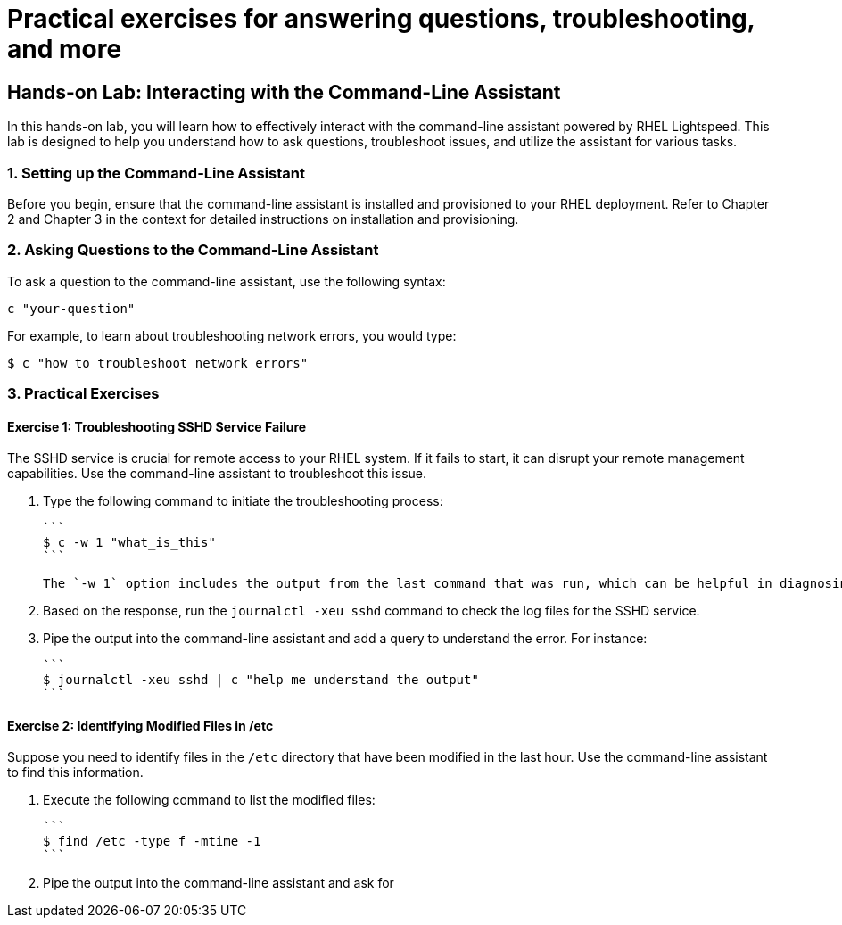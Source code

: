 #  Practical exercises for answering questions, troubleshooting, and more

== Hands-on Lab: Interacting with the Command-Line Assistant

In this hands-on lab, you will learn how to effectively interact with the command-line assistant powered by RHEL Lightspeed. This lab is designed to help you understand how to ask questions, troubleshoot issues, and utilize the assistant for various tasks.

### 1. Setting up the Command-Line Assistant

Before you begin, ensure that the command-line assistant is installed and provisioned to your RHEL deployment. Refer to Chapter 2 and Chapter 3 in the context for detailed instructions on installation and provisioning.

### 2. Asking Questions to the Command-Line Assistant

To ask a question to the command-line assistant, use the following syntax:

```
c "your-question"
```

For example, to learn about troubleshooting network errors, you would type:

```
$ c "how to troubleshoot network errors"
```

### 3. Practical Exercises

#### Exercise 1: Troubleshooting SSHD Service Failure

The SSHD service is crucial for remote access to your RHEL system. If it fails to start, it can disrupt your remote management capabilities. Use the command-line assistant to troubleshoot this issue.

1. Type the following command to initiate the troubleshooting process:

   ```
   $ c -w 1 "what_is_this"
   ```

   The `-w 1` option includes the output from the last command that was run, which can be helpful in diagnosing the problem.

2. Based on the response, run the `journalctl -xeu sshd` command to check the log files for the SSHD service.

3. Pipe the output into the command-line assistant and add a query to understand the error. For instance:

   ```
   $ journalctl -xeu sshd | c "help me understand the output"
   ```

#### Exercise 2: Identifying Modified Files in /etc

Suppose you need to identify files in the `/etc` directory that have been modified in the last hour. Use the command-line assistant to find this information.

1. Execute the following command to list the modified files:

   ```
   $ find /etc -type f -mtime -1
   ```

2. Pipe the output into the command-line assistant and ask for